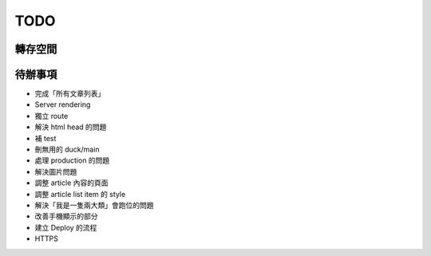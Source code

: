 TODO
####

轉存空間
====


待辦事項
====

* 完成「所有文章列表」
* Server rendering
* 獨立 route
* 解決 html head 的問題
* 補 test
* 刪無用的 duck/main
* 處理 production 的問題
* 解決圖片問題
* 調整 article 內容的頁面
* 調整 article list item 的 style
* 解決「我是一隻兩大類」會跑位的問題
* 改善手機顯示的部分
* 建立 Deploy 的流程
* HTTPS


